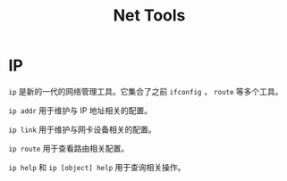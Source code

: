 :PROPERTIES:
:ID:       124d2afc-a585-4be0-9bcf-2acb8eeb6aaf
:END:
#+title: Net Tools

* IP
~ip~ 是新的一代的网络管理工具。它集合了之前 ~ifconfig~ ， ~route~ 等多个工具。

~ip addr~ 用于维护与 IP 地址相关的配置。

~ip link~ 用于维护与网卡设备相关的配置。

~ip route~ 用于查看路由相关配置。

~ip help~ 和 ~ip [object] help~ 用于查询相关操作。
